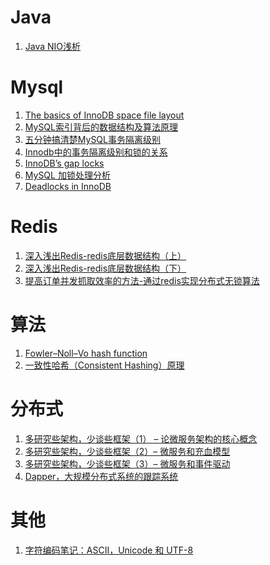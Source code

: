 * Java
1. [[https://tech.meituan.com/nio.html][Java NIO浅析]]

* Mysql
1. [[https://blog.jcole.us/2013/01/03/the-basics-of-innodb-space-file-layout/][The basics of InnoDB space file layout]]
1. [[http://blog.codinglabs.org/articles/theory-of-mysql-index.html][MySQL索引背后的数据结构及算法原理]]
1. [[https://www.jianshu.com/p/4e3edbedb9a8][五分钟搞清楚MySQL事务隔离级别]]
1. [[https://tech.meituan.com/innodb-lock.html][Innodb中的事务隔离级别和锁的关系]]
1. [[https://www.percona.com/blog/2012/03/27/innodbs-gap-locks][InnoDB’s gap locks]]
1. [[http://hedengcheng.com/?p=771][MySQL 加锁处理分析]]
1. [[https://dev.mysql.com/doc/refman/5.7/en/innodb-deadlocks.html][Deadlocks in InnoDB]]

* Redis
1. [[https://www.cnblogs.com/jaycekon/p/6227442.html][深入浅出Redis-redis底层数据结构（上）]]
1. [[https://www.cnblogs.com/jaycekon/p/6277653.html][深入浅出Redis-redis底层数据结构（下）]]
1. [[http://newtech.club/2012/08/30/%E6%8F%90%E9%AB%98%E8%AE%A2%E5%8D%95%E5%B9%B6%E5%8F%91%E6%8A%93%E5%8F%96%E6%95%88%E7%8E%87%E7%9A%84%E6%96%B9%E6%B3%95-%E9%80%9A%E8%BF%87redis%E5%AE%9E%E7%8E%B0%E5%88%86%E5%B8%83%E5%BC%8F%E6%97%A0%E9%94%81%E7%AE%97%E6%B3%95/][提高订单并发抓取效率的方法-通过redis实现分布式无锁算法]]

* 算法
1. [[https://en.wikipedia.org/wiki/Fowler%E2%80%93Noll%E2%80%93Vo_hash_function][Fowler–Noll–Vo hash function]]
1. [[https://afghl.github.io/2016/07/04/consistent-hashing.html][一致性哈希（Consistent Hashing）原理]]

* 分布式
1. [[http://newtech.club/2017/06/09/%E5%A4%9A%E7%A0%94%E7%A9%B6%E4%BA%9B%E6%9E%B6%E6%9E%84%EF%BC%8C%E5%B0%91%E8%B0%88%E4%BA%9B%E6%A1%86%E6%9E%B6%EF%BC%881%EF%BC%89-%E8%AE%BA%E5%BE%AE%E6%9C%8D%E5%8A%A1%E6%9E%B6%E6%9E%84%E7%9A%84%E6%A0%B8%E5%BF%83%E6%A6%82%E5%BF%B5/][多研究些架构，少谈些框架（1） -- 论微服务架构的核心概念]]
1. [[http://newtech.club/2017/06/12/%E5%A4%9A%E7%A0%94%E7%A9%B6%E4%BA%9B%E6%9E%B6%E6%9E%84%EF%BC%8C%E5%B0%91%E8%B0%88%E4%BA%9B%E6%A1%86%E6%9E%B6%EF%BC%882%EF%BC%89-%E5%BE%AE%E6%9C%8D%E5%8A%A1%E5%92%8C%E5%85%85%E8%A1%80%E6%A8%A1%E5%9E%8B/][多研究些架构，少谈些框架（2）-- 微服务和充血模型]]
1.  [[http://newtech.club/2017/06/16/%E5%A4%9A%E7%A0%94%E7%A9%B6%E4%BA%9B%E6%9E%B6%E6%9E%84%EF%BC%8C%E5%B0%91%E8%B0%88%E4%BA%9B%E6%A1%86%E6%9E%B6%EF%BC%883%EF%BC%89-%20%E5%BE%AE%E6%9C%8D%E5%8A%A1%E5%92%8C%E4%BA%8B%E4%BB%B6%E9%A9%B1%E5%8A%A8/][多研究些架构，少谈些框架（3）-- 微服务和事件驱动]]
1. [[https://bigbully.github.io/Dapper-translation/][Dapper，大规模分布式系统的跟踪系统]]

* 其他
1. [[http://www.ruanyifeng.com/blog/2007/10/ascii_unicode_and_utf-8.html][字符编码笔记：ASCII，Unicode 和 UTF-8]]
